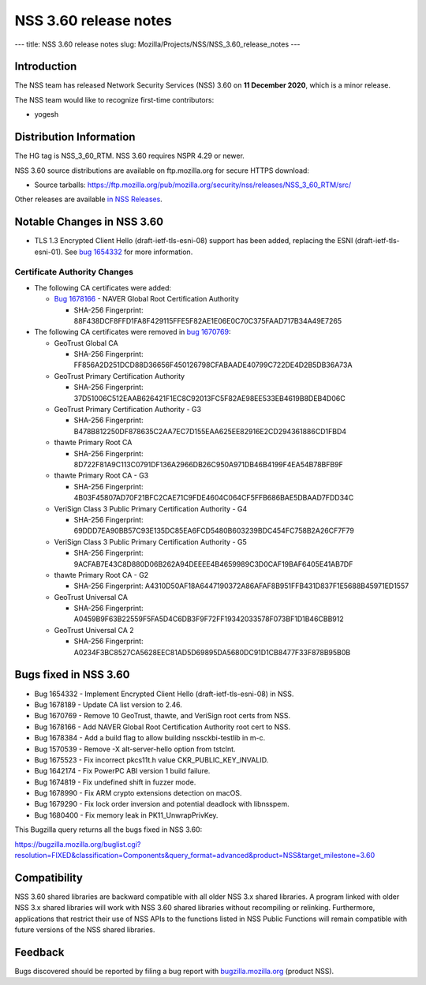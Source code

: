 ======================
NSS 3.60 release notes
======================
--- title: NSS 3.60 release notes slug:
Mozilla/Projects/NSS/NSS_3.60_release_notes ---

.. _Introduction:

Introduction
------------

The NSS team has released Network Security Services (NSS) 3.60 on **11
December 2020**, which is a minor release.

The NSS team would like to recognize first-time contributors:

-  yogesh

.. _Distribution_Information:

Distribution Information
------------------------

The HG tag is NSS_3_60_RTM. NSS 3.60 requires NSPR 4.29 or newer.

NSS 3.60 source distributions are available on ftp.mozilla.org for
secure HTTPS download:

-  Source tarballs:
   https://ftp.mozilla.org/pub/mozilla.org/security/nss/releases/NSS_3_60_RTM/src/

Other releases are available `in NSS
Releases </en-US/docs/Mozilla/Projects/NSS/NSS_Releases>`__.

.. _Notable_Changes_in_NSS_3.60:

Notable Changes in NSS 3.60
---------------------------

-  TLS 1.3 Encrypted Client Hello (draft-ietf-tls-esni-08) support has
   been added, replacing the ESNI (draft-ietf-tls-esni-01). See `bug
   1654332 <https://bugzilla.mozilla.org/show_bug.cgi?id=1654332>`__ for
   more information.

.. _Certificate_Authority_Changes:

Certificate Authority Changes
~~~~~~~~~~~~~~~~~~~~~~~~~~~~~

-  The following CA certificates were added:

   -  `Bug
      1678166 <https://bugzilla.mozilla.org/show_bug.cgi?id=1678166>`__
      - NAVER Global Root Certification Authority

      -  SHA-256 Fingerprint:
         88F438DCF8FFD1FA8F429115FFE5F82AE1E06E0C70C375FAAD717B34A49E7265

-  The following CA certificates were removed in `bug
   1670769 <https://bugzilla.mozilla.org/show_bug.cgi?id=1670769>`__:

   -  GeoTrust Global CA

      -  SHA-256 Fingerprint:
         FF856A2D251DCD88D36656F450126798CFABAADE40799C722DE4D2B5DB36A73A

   -  GeoTrust Primary Certification Authority

      -  SHA-256 Fingerprint:
         37D51006C512EAAB626421F1EC8C92013FC5F82AE98EE533EB4619B8DEB4D06C

   -  GeoTrust Primary Certification Authority - G3

      -  SHA-256 Fingerprint:
         B478B812250DF878635C2AA7EC7D155EAA625EE82916E2CD294361886CD1FBD4

   -  thawte Primary Root CA

      -  SHA-256 Fingerprint:
         8D722F81A9C113C0791DF136A2966DB26C950A971DB46B4199F4EA54B78BFB9F

   -  thawte Primary Root CA - G3

      -  SHA-256 Fingerprint:
         4B03F45807AD70F21BFC2CAE71C9FDE4604C064CF5FFB686BAE5DBAAD7FDD34C

   -  VeriSign Class 3 Public Primary Certification Authority - G4

      -  SHA-256 Fingerprint:
         69DDD7EA90BB57C93E135DC85EA6FCD5480B603239BDC454FC758B2A26CF7F79

   -  VeriSign Class 3 Public Primary Certification Authority - G5

      -  SHA-256 Fingerprint:
         9ACFAB7E43C8D880D06B262A94DEEEE4B4659989C3D0CAF19BAF6405E41AB7DF

   -  thawte Primary Root CA - G2

      -  SHA-256 Fingerprint:
         A4310D50AF18A6447190372A86AFAF8B951FFB431D837F1E5688B45971ED1557

   -  GeoTrust Universal CA

      -  SHA-256 Fingerprint:
         A0459B9F63B22559F5FA5D4C6DB3F9F72FF19342033578F073BF1D1B46CBB912

   -  GeoTrust Universal CA 2

      -  SHA-256 Fingerprint:
         A0234F3BC8527CA5628EEC81AD5D69895DA5680DC91D1CB8477F33F878B95B0B

.. _Bugs_fixed_in_NSS_3.60:

Bugs fixed in NSS 3.60
----------------------

-  Bug 1654332 - Implement Encrypted Client Hello
   (draft-ietf-tls-esni-08) in NSS.
-  Bug 1678189 - Update CA list version to 2.46.
-  Bug 1670769 - Remove 10 GeoTrust, thawte, and VeriSign root certs
   from NSS.
-  Bug 1678166 - Add NAVER Global Root Certification Authority root cert
   to NSS.
-  Bug 1678384 - Add a build flag to allow building nssckbi-testlib in
   m-c.
-  Bug 1570539 - Remove -X alt-server-hello option from tstclnt.
-  Bug 1675523 - Fix incorrect pkcs11t.h value CKR_PUBLIC_KEY_INVALID.
-  Bug 1642174 - Fix PowerPC ABI version 1 build failure.
-  Bug 1674819 - Fix undefined shift in fuzzer mode.
-  Bug 1678990 - Fix ARM crypto extensions detection on macOS.
-  Bug 1679290 - Fix lock order inversion and potential deadlock with
   libnsspem.
-  Bug 1680400 - Fix memory leak in PK11_UnwrapPrivKey.

This Bugzilla query returns all the bugs fixed in NSS 3.60:

https://bugzilla.mozilla.org/buglist.cgi?resolution=FIXED&classification=Components&query_format=advanced&product=NSS&target_milestone=3.60

.. _Compatibility:

Compatibility
-------------

NSS 3.60 shared libraries are backward compatible with all older NSS 3.x
shared libraries. A program linked with older NSS 3.x shared libraries
will work with NSS 3.60 shared libraries without recompiling or
relinking. Furthermore, applications that restrict their use of NSS APIs
to the functions listed in NSS Public Functions will remain compatible
with future versions of the NSS shared libraries.

.. _Feedback:

Feedback
--------

Bugs discovered should be reported by filing a bug report with
`bugzilla.mozilla.org <https://bugzilla.mozilla.org/enter_bug.cgi?product=NSS>`__
(product NSS).
